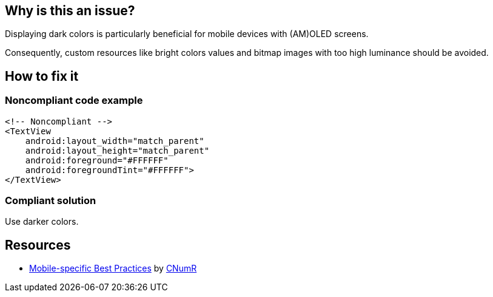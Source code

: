 :!sectids:

== Why is this an issue?

Displaying dark colors is particularly beneficial for mobile devices with (AM)OLED screens.

Consequently, custom resources like bright colors values and bitmap images with too high luminance should be avoided.

== How to fix it
=== Noncompliant code example

```xml
<!-- Noncompliant -->
<TextView
    android:layout_width="match_parent"
    android:layout_height="match_parent"
    android:foreground="#FFFFFF"
    android:foregroundTint="#FFFFFF">
</TextView>
```

=== Compliant solution

Use darker colors.

== Resources

- https://github.com/cnumr/best-practices-mobile[Mobile-specific Best Practices] by https://collectif.greenit.fr/index_en.html[CNumR]


